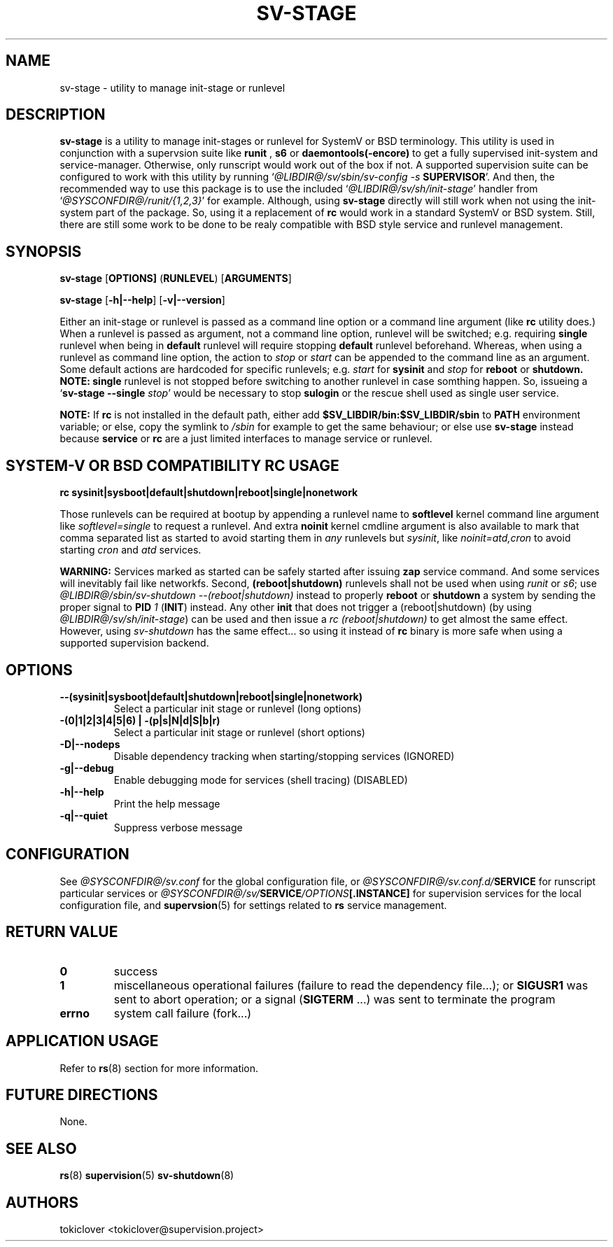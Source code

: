 .\"
.\" CopyLeft (c) 2016 tokiclover <tokiclover@gmail.com>
.\"
.\" Distributed under the terms of the 2-clause BSD License as
.\" stated in the COPYING file that comes with the source files
.\"
.pc
.TH SV-STAGE 8 "2016-12-30" "0.13.0" "System Manager's Manual"
.SH NAME
sv-stage \- utility to manage init-stage or runlevel
.SH DESCRIPTION
.B sv-stage
is a utility to manage init-stages or runlevel
for SystemV or BSD terminology.
This utility is used in conjunction with a supervsion suite like
.B runit
,
.B s6
or
.B daemontools(-encore)
to get a fully supervised init-system and service-manager. Otherwise, only
runscript would work out of the box if not. A supported supervision suite
can be configured to work with this utility by running
`\fI@LIBDIR@/sv/sbin/sv-config -s \fBSUPERVISOR\fR'.
And then, the recommended way to use this package is to use the included
`\fI@LIBDIR@/sv/sh/init-stage\fR' handler from `\fI@SYSCONFDIR@/runit/{1,2,3}\fR' for
example. Although, using
.B sv-stage
directly will still work when not using the init-system part of the package.
So, using it a replacement of
.B rc
would work in a standard SystemV or BSD system. Still, there are still some work
to be done to be realy compatible with BSD style service and runlevel management.
.SH SYNOPSIS
.B sv-stage
.RB [\| OPTIONS \| ]
.RB (\| RUNLEVEL \|)
.RB [\| ARGUMENTS \|]

.B sv-stage
.RB [\| \-h|\-\-help \|]
.RB [\| \-v|\-\-version \|]

Either an init-stage or runlevel is passed as a command line option or a command
line argument (like
.B rc
utility does.)
When a runlevel is passed as argument, not a command line option, runlevel will
be switched; e.g. requiring
.B single
runlevel when being in
.B default
runlevel will require stopping
.B default
runlevel beforehand.
Whereas, when using a runlevel as command line option, the action to
.I stop
or
.I start
can be appended to the command line as an argument. Some default actions are
hardcoded for specific runlevels; e.g.
.I start
for
.B sysinit
and
.I stop
for
.B reboot
or
.B shutdown.
.B NOTE:
.B single
runlevel is not stopped before switching to another runlevel in case somthing
happen. So, issueing a `\fBsv-stage --single \fIstop\fR' would be necessary to
stop
.B sulogin
or the rescue shell used as single user service.

.B NOTE:
If
.B rc
is not installed in the default path, either add
.B $SV_LIBDIR/bin:$SV_LIBDIR/sbin
to
.B PATH
environment variable; or else, copy the symlink to
.I /sbin
for example to get the same behaviour; or else use
.B sv-stage
instead because
.B service
or
.B rc
are a just limited interfaces to manage service or runlevel.

.SH SYSTEM-V OR BSD COMPATIBILITY RC USAGE
.B rc
.RB \| sysinit|sysboot|default|shutdown|reboot|single|nonetwork \|

Those runlevels can be required at bootup by appending a runlevel name to
.B softlevel
kernel command line argument like
.I softlevel=single
to request a runlevel.
And extra
.B noinit
kernel cmdline argument is also available to mark that comma separated list as
started to avoid starting them in
.I any
runlevels but \fIsysinit\fR, like
.I noinit=atd,cron
to avoid starting
.I cron
and
.I atd
services.

.B WARNING:
Services marked as started can be safely started after issuing
.B zap
service command. And some services will inevitably fail like networkfs.
Second,
.B (reboot|shutdown)
runlevels shall not be used when using
.I runit
or \fIs6\fR;
use \fI@LIBDIR@/sbin/sv-shutdown --(reboot|shutdown)\fR instead to properly
.B reboot
or
.B shutdown
a system by sending the proper signal to
.B PID
\fI1\fR (\fBINIT\fR) instead. Any other
.B init
that does not trigger a (reboot|shutdown) (by using
\fI@LIBDIR@/sv/sh/init-stage\fR)
can be used and then issue a \fIrc (reboot|shutdown)\fR to get almost the same
effect. However, using
.I sv-shutdown
has the same effect... so using it instead of
.B rc
binary is more safe when using a supported supervision backend.

.SH OPTIONS
.TP
.B --(sysinit|sysboot|default|shutdown|reboot|single|nonetwork)
Select a particular init stage or runlevel (long options)
.TP
.B \-(0|1|2|3|4|5|6) | \-(p|s|N|d|S|b|r)
Select a particular init stage or runlevel (short options)
.TP
.B \-D|\-\-nodeps
Disable dependency tracking when starting/stopping services (IGNORED)
.TP
.B \-g|\-\-debug
Enable debugging mode for services (shell tracing) (DISABLED)
.TP
.B \-h|\-\-help
Print the help message
.TP
.B \-q|\-\-quiet
Suppress verbose message
.SH CONFIGURATION
See
.I @SYSCONFDIR@/sv.conf
for the global configuration file, or
.I @SYSCONFDIR@/sv.conf.d/\fBSERVICE\fR
for runscript particular services or
.I @SYSCONFDIR@/sv/\fBSERVICE\fI/OPTIONS\fB[.INSTANCE]\fR
for supervision services for the local configuration file,
and \fBsupervsion\fR(5) for settings related to
.B rs
service management.
.SH "RETURN VALUE"
.TP
.B 0
success
.TP
.B 1
miscellaneous operational failures (failure to read the dependency file...);
or
.B SIGUSR1
was sent to abort operation; or
a signal (\fBSIGTERM\fR ...) was sent to terminate the program
.TP
.B errno
system call failure (fork...)
.SH "APPLICATION USAGE"
Refer to 
.BR rs (8)
section for more information.
.SH "FUTURE DIRECTIONS"
None.
.SH "SEE ALSO"
.BR rs (8)
.BR supervision (5)
.BR sv-shutdown (8)
.SH AUTHORS
tokiclover <tokiclover@supervision.project>
.\"
.\" vim:fenc=utf-8:ft=groff:ci:pi:sts=2:sw=2:ts=2:expandtab:
.\"
